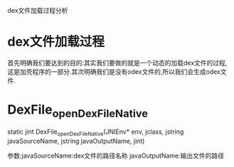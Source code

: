 dex文件加载过程分析
* dex文件加载过程
首先明确我们要达到的目的:其实我们要做的就是一个动态的加载dex文件的过程,这是加壳程序的一部分.其次明确我们是没有odex文件的,所以我们会生成odex文件.


* DexFile_openDexFileNative
static jint DexFile_openDexFileNative(JNIEnv* env, jclass, jstring javaSourceName, jstring javaOutputName, jint)

参数:javaSourceName:dex文件的路径名称
     javaOutputName:输出文件的路径